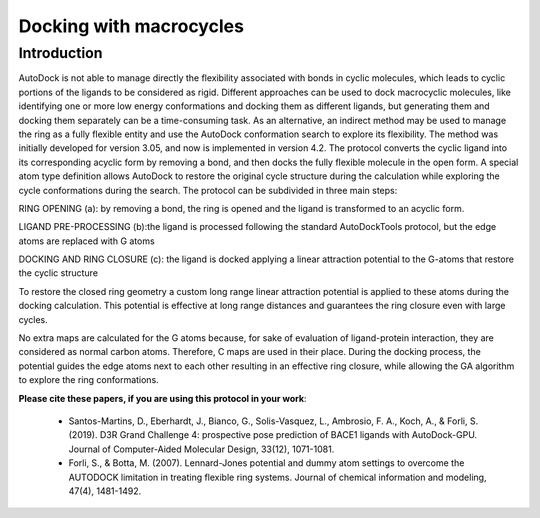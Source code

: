 .. _macrocycle_docking:

Docking with macrocycles
========================

Introduction
------------

AutoDock is not able to manage directly the flexibility associated with bonds in cyclic molecules, which leads to cyclic portions of the ligands to be considered as rigid. Different approaches can be used to dock macrocyclic molecules, like identifying one or more low energy conformations and docking them as different ligands, but generating them and docking them separately can be a time-consuming task. As an alternative, an indirect method may be used to manage the ring as a fully flexible entity and use the AutoDock conformation search to explore its flexibility. The method was initially developed for version 3.05, and now is implemented in version 4.2. The protocol converts the cyclic ligand into its corresponding acyclic form by removing a bond, and then docks the fully flexible molecule in the open form. A special atom type definition allows AutoDock to restore the original cycle structure during the calculation while exploring the cycle conformations during the search. The protocol can be subdivided in three main steps:

RING OPENING (a): by removing a bond, the ring is opened and the ligand is transformed to an acyclic form.

LIGAND PRE-PROCESSING (b):the ligand is processed following the standard AutoDockTools protocol, but the edge atoms are replaced with G atoms

DOCKING AND RING CLOSURE (c): the ligand is docked applying a linear attraction potential to the G-atoms that restore the cyclic structure

To restore the closed ring geometry a custom long range linear attraction potential is applied to these atoms during the docking calculation. This potential is effective at long range distances and guarantees the ring closure even with large cycles.

No extra maps are calculated for the G atoms because, for sake of evaluation of ligand-protein interaction, they are considered as normal carbon atoms. Therefore, C maps are used in their place. During the docking process, the potential guides the edge atoms next to each other resulting in an effective ring closure, while allowing the GA algorithm to explore the ring conformations.

**Please cite these papers, if you are using this protocol in your work**:

	- Santos-Martins, D., Eberhardt, J., Bianco, G., Solis-Vasquez, L., Ambrosio, F. A., Koch, A., & Forli, S. (2019). D3R Grand Challenge 4: prospective pose prediction of BACE1 ligands with AutoDock-GPU. Journal of Computer-Aided Molecular Design, 33(12), 1071-1081.
	- Forli, S., & Botta, M. (2007). Lennard-Jones potential and dummy atom settings to overcome the AUTODOCK limitation in treating flexible ring systems. Journal of chemical information and modeling, 47(4), 1481-1492.